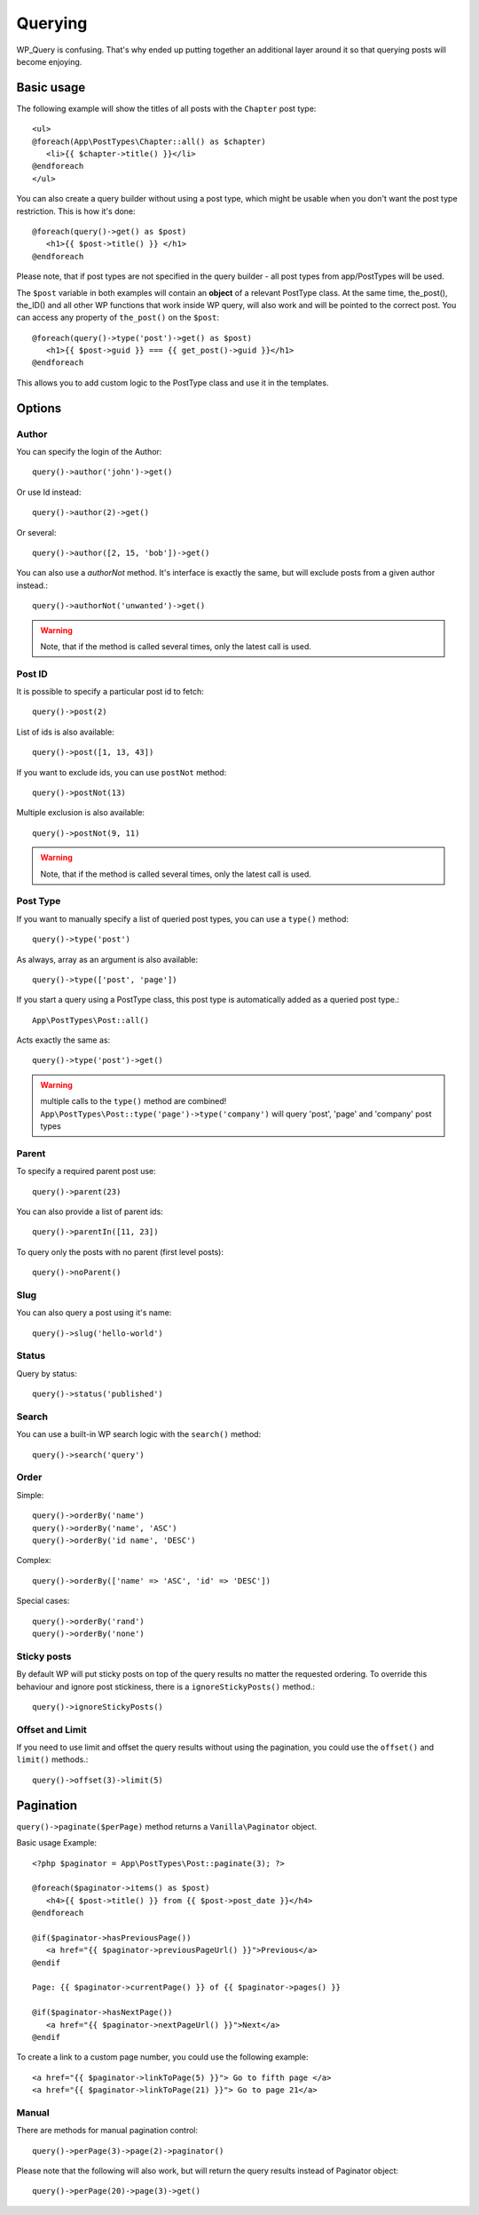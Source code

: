 Querying
========

WP_Query is confusing. That's why ended up putting together an additional layer around it so that querying posts will become enjoying.

===========
Basic usage
===========

The following example will show the titles of all posts with the ``Chapter`` post type::

   <ul>
   @foreach(App\PostTypes\Chapter::all() as $chapter)
      <li>{{ $chapter->title() }}</li>
   @endforeach
   </ul>

You can also create a query builder without using a post type, which might be usable when you don't want the post type restriction.
This is how it's done::

   @foreach(query()->get() as $post)
      <h1>{{ $post->title() }} </h1>
   @endforeach

Please note, that if post types are not specified in the query builder - all post types from app/PostTypes will be used.

The ``$post`` variable in both examples will contain an **object** of a relevant PostType class. At the same time, the_post(), the_ID() and all other WP functions that work inside WP query, will also work and will be pointed to the correct post.
You can access any property of ``the_post()`` on the ``$post``::

   @foreach(query()->type('post')->get() as $post)
      <h1>{{ $post->guid }} === {{ get_post()->guid }}</h1>
   @endforeach

This allows you to add custom logic to the PostType class and use it in the templates.

=======
Options
=======

------
Author
------

You can specify the login of the Author::

   query()->author('john')->get()

Or use Id instead::

   query()->author(2)->get()

Or several::

   query()->author([2, 15, 'bob'])->get()

You can also use a `authorNot` method. It's interface is exactly the same, but will exclude posts from a given author instead.::

   query()->authorNot('unwanted')->get()

.. warning:: Note, that if the method is called several times, only the latest call is used.

-------
Post ID
-------
It is possible to specify a particular post id to fetch::

   query()->post(2)

List of ids is also available::

   query()->post([1, 13, 43])

If you want to exclude ids, you can use ``postNot`` method::

   query()->postNot(13)

Multiple exclusion is also available::

   query()->postNot(9, 11)

.. warning:: Note, that if the method is called several times, only the latest call is used.

---------
Post Type
---------
If you want to manually specify a list of queried post types, you can use a ``type()`` method::

   query()->type('post')

As always, array as an argument is also available::

   query()->type(['post', 'page'])

If you start a query using a PostType class, this post type is automatically added as a queried post type.::

   App\PostTypes\Post::all()

Acts exactly the same as::

   query()->type('post')->get()

.. warning:: multiple calls to the ``type()`` method are combined!  ``App\PostTypes\Post::type('page')->type('company')`` will query 'post', 'page' and 'company' post types


------
Parent
------
To specify a required parent post use::

   query()->parent(23)

You can also provide a list of parent ids::

   query()->parentIn([11, 23])

To query only the posts with no parent (first level posts)::

   query()->noParent()

----
Slug
----
You can also query a post using it's name::

   query()->slug('hello-world')

------
Status
------

Query by status::

   query()->status('published')

------
Search
------

You can use a built-in WP search logic with the ``search()`` method::

   query()->search('query')

-----
Order
-----

Simple::

   query()->orderBy('name')
   query()->orderBy('name', 'ASC')
   query()->orderBy('id name', 'DESC')

Complex::

   query()->orderBy(['name' => 'ASC', 'id' => 'DESC'])

Special cases::

   query()->orderBy('rand')
   query()->orderBy('none')

------------
Sticky posts
------------
By default WP will put sticky posts on top of the query results no matter the requested ordering. To override this behaviour and ignore post stickiness, there is a ``ignoreStickyPosts()`` method.::

   query()->ignoreStickyPosts()

----------------
Offset and Limit
----------------
If you need to use limit and offset the query results without using the pagination, you could use the ``offset()`` and ``limit()`` methods.::

   query()->offset(3)->limit(5)

==========
Pagination
==========

``query()->paginate($perPage)`` method returns a ``Vanilla\Paginator`` object.

Basic usage Example::

   <?php $paginator = App\PostTypes\Post::paginate(3); ?>

   @foreach($paginator->items() as $post)
      <h4>{{ $post->title() }} from {{ $post->post_date }}</h4>
   @endforeach

   @if($paginator->hasPreviousPage())
      <a href="{{ $paginator->previousPageUrl() }}">Previous</a>
   @endif

   Page: {{ $paginator->currentPage() }} of {{ $paginator->pages() }}

   @if($paginator->hasNextPage())
      <a href="{{ $paginator->nextPageUrl() }}">Next</a>
   @endif

To create a link to a custom page number, you could use the following example::

   <a href="{{ $paginator->linkToPage(5) }}"> Go to fifth page </a>
   <a href="{{ $paginator->linkToPage(21) }}"> Go to page 21</a>

------
Manual
------
There are methods for manual pagination control::

   query()->perPage(3)->page(2)->paginator()

Please note that the following will also work, but will return the query results instead of Paginator object::

   query()->perPage(20)->page(3)->get()
